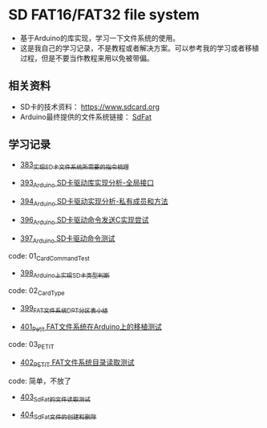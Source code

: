 * SD FAT16/FAT32 file system
- 基于Arduino的库实现，学习一下文件系统的使用。
- 这是我自己的学习记录，不是教程或者解决方案。可以参考我的学习或者移植过程，但是不要当作教程来用以免被带偏。

** 相关资料
- SD卡的技术资料： https://www.sdcard.org
- Arduino最终提供的文件系统链接： [[https://github.com/greiman/SdFat][SdFat]]

** 学习记录
- [[https://greyzhang.blog.csdn.net/article/details/108589203][383_实现SD卡文件系统所需要的指令梳理]]

- [[https://greyzhang.blog.csdn.net/article/details/108652264][393_Arduino SD卡驱动库实现分析-全局接口]]

- [[https://greyzhang.blog.csdn.net/article/details/108652426][394_Arduino SD卡驱动实现分析-私有成员和方法]]

- [[https://greyzhang.blog.csdn.net/article/details/108655689][396_Arduino SD卡驱动命令发送C实现尝试]]

- [[https://greyzhang.blog.csdn.net/article/details/108672736][397_Arduino SD卡驱动命令测试]]
code: 01_CardCommandTest

- [[https://greyzhang.blog.csdn.net/article/details/108673159][398_Arduino上实现SD卡类型判断]]
code: 02_CardType

- [[https://greyzhang.blog.csdn.net/article/details/108673218][399_FAT文件系统DPT分区表小结]]

- [[https://greyzhang.blog.csdn.net/article/details/108696937][401_Petit FAT文件系统在Arduino上的移植测试]]
code: 03_PETIT

- [[https://greyzhang.blog.csdn.net/article/details/108697431][402_PETIT FAT文件系统目录读取测试]]
code: 简单，不放了

- [[https://greyzhang.blog.csdn.net/article/details/108719136][403_SdFat的文件读取测试]]

- [[https://greyzhang.blog.csdn.net/article/details/108720068][404_SdFat文件的创建和删除]]

